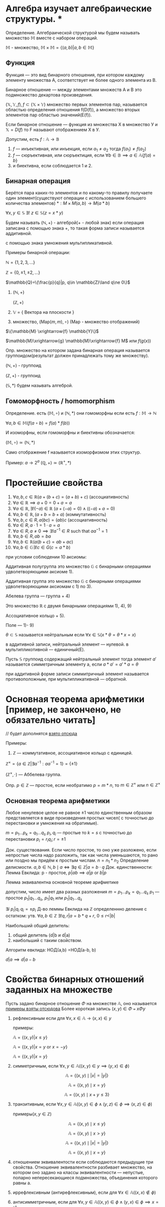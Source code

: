 * Алгебра изучает алгебраические структуры. * 
Определение. Алгебраической структурой мы будем называть множество \(\mathbb{M}\) вместе с набором операций.

\(\mathbb{M}\) - множество, \(\mathbb{M}\times \mathbb{M}=\{(a,b)|a,b\in \mathbb{M}\}\)

** Функция 
Функция — это вид бинарного отношения, при котором каждому элементу множества А, соответствует не более одного элемента из В.

Бинарное отношение — между элементами множеств А и В это подмножество декартова произведения. 

\((\mathbb{X}, \mathbb{Y}, f), f\subset (\mathbb{X}\times \mathbb{Y})\)
множество первых элементов пар, называется областью определения отношения f(D(f)), а множество вторых элементов пар областью значений(E(f)).

Если бинарное отношение — функция из множества Х в множество У и \(\mathbb{X}=D(f)\) то F называют отображением X в У.

Допустим, есть \(f: \mathbb{A} \to \mathbb{B}\)
1) \(f\) — инъективная, или инъекция, если \(a_1\neq a_2\) тогда \(f(a_1)\neq f(a_2)\)
2) \(f\) — сюръективная, или сюръектиция, если \(\forall b\in \mathbb{B} \implies a\in \mathbb{A} \{f(a)=b\}\) 
3) и биективна, если соблюдается 1 и 2.

** Бинарная операция 

Берётся пара каких-то элементов и по какому-то правилу получаете один элемент(существуют операции с использованием большего количества элементов)
$*: M \times M(a,b) \rightarrow M(a * b)$

   \(\forall x, y\in \mathbb{S}\ \exists !\ z\in \mathbb{S}(z=x*y)\)

Будем называть \((\mathbb{N}, +)\) - алгеброй(+ - любой знак)
если операция записана с помощью знака +, то такая форма записи называется аддитивной.

с помощью знака умножения мультипликативной.

Примеры бинарной операции:

    \(\mathbb{N}=\{1, 2, 3, ...\} \) 
    
    \(\mathbb{Z}=\{0, \pm 1, \pm 2, ...\} \)
    
    \(\mathbb{Q}=\{\frac{p}{q}|p, q\in \mathbb{Z}\land q\ne 0\}\)

    1) \((\mathbb{N}, +)\)

        \((\mathbb{Z}, +)\)
    3) \(\mathbb{V}\) = { Вектора на плоскости }
    4) множество, \((\text{Map}(m,m), \circ)\) (Map - множество отображений)
    \(\{\mathbb{M} \xrightarrow{f} \mathbb{Y}\}\)
    
    \(\mathbb{M}\xrightarrow{g} \mathbb{M}\xrightarrow{f} M\) или \(f(g(x))\)

Опр. множество на котором задана бинарная операция называется группоидом(результат должен принадлежать тому же множеству).

\((\mathbb{N}, +)\) - группоид

\((\mathbb{Z}, +)\) - группоид

\((\mathbb{S}, *)\) будем называть алгеброй.

** Гомоморфность  / homomorphism
Определение. есть \((\mathbb{M}, \circ)\)  и \((\mathbb{N}, *)\) они гомоморфны если есть  \(f: \mathbb{M}\to \mathbb{N}\)

\(\forall a, b \in \mathbb{M}(f(a \circ b) =f(a)*f(b))\)

И изоморфны, если гомоморфны и биективны обозначается:

\( (\mathbb{M}, \circ)\simeq (\mathbb{N}, *)\)

Само отображение f называется изоморфизмом этих структур.

Пример: \(a\to 2^a\)  \((\mathbb{Q}, +)\simeq (\mathbb{R}^+, *)\)

* Простейшие свойства 
1) $\forall a, b, c \in \mathbb{R}(a + (b + c) = (a + b) + c)$ (ассоциативность)
2) $\forall a \in \mathbb{R} \implies a + 0 = 0 + a = a$ 
3) $\forall a \in \mathbb{R}, \exists! (-a) \in \mathbb{R}\  (a + (-a) = 0) \land ((-a) + a = 0)$
4) $\forall a, b \in \mathbb{R}, \, (a + b = b + a)$ (коммутативность)
5) $\forall a, b, c \in R, \, a(bc) = (ab)c$ (ассоциативность)
6) $\forall a \in R, \, a \cdot 1 = 1 \cdot a = a$
7) $\forall a \in R, \, a \neq 0 \implies \exists! a^{-1} \in R \text{ such that } aa^{-1} = 1$
8) $\forall a, b \in R, \, ab = ba$
9) $\forall a, b\in \mathbb{R}(a(b+c)=ab+ac)$
10) \(\forall a,b \in \mathbb{G}\exists ! c\in G(c=a*b)\)
при условии соблюдении 10 аксиомы:

    Аддитивная полугруппа это множество \(\mathbb{G}\) с бинарными операциями удволетворяющими аксиоме 1).
    
    Аддитивная группа это множество \(\mathbb{G}\) с бинарными операциями удволетворяющими аксиомам с 1) по 3).
    
    Абелева группа — группа + 4)
    
    Это множество \(\mathbb{R}\) с двумя бинарными операциями 1), 4), 9)
    
    Ассоциативное кольцо + 5).
    
    Поле — 1)- 9)
    
\(\theta \subset \mathbb{S}\)  называется нейтральным если \(\forall x\in \mathbb{S}(x*\theta=\theta*x=x)\)

в аддитивной записи, нейтральный элемент — нулевой. в мультипликотивной — единичный(E).

Пусть \(\mathbb{S}\) группоид содержащий нейтральный элемент тогда элемент \(a'\) называется симметричным элементу а, если \(a*a'=a'*a=\theta\)

при аддитивной форме записи симмитричный элемент называется противоположным, при мультипликативной — обратной.
* Основная теорема арифметики [пример, не закончено, не обязательно читать] 
// будет дополнятся [[https://www.youtube.com/watch?v=T45ZtSk3d38][взято отсюда]]

Примеры:

1) \(\mathbb{Z}\) — коммутативное, ассоциативное кольцо с единицей. 

\(\mathbb{Z}^\times =\{a\in \mathbb{Z}| \exists a^{-1}^{}: aa^{-1}=1\}=\{\pm 1\} \)

\((\mathbb{Z}^\times, \cdot)\) — Аббелева группа.

Опр. \(p\in \mathbb{Z}\)    — простое, если необратимо \(p=m*n\), то \(m\in \mathbb{Z}^\times\) или \(n\in \mathbb{Z}^\times\)

** Основная теорема арифметики
    Любое ненулевое целое не равное \(\pm1\) число единственным образом представляется в виде произведения простых чисел( с точностью до перестановки и умножения на обратимые).

    \(m=p_1...p_k=q_1...q_s\)
    \(p_i, q_i\) — простые
    то \(k=s\) с точностью до перестановки \(p_i=r_iq_i; r=\pm 1\)

    Док. существования. Если число простое, то оно уже разложено, если непростые  числа надо разложить, так как числа уменьшаются, то рано или поздно мы придём к простым числам. \(n=n_1*n_2\) 
    Определение делисмости. \(a, b\in \mathbb{N}, b \mid a \iff \exists q \in \mathbb{Z} | a = b \cdot q
\)
    Док. единственности:
    Лемма Евклида:
        p - простое, \(p|ab \implies {a}|{p} \text{ or } {b}|{p}\) 
        
        Лемма эквивалентна основной теореме арифметике
        
        допустим, число имеет два разных разложения
        \(m=p_1...p_k=q_1...q_s\)
        \(p_1\) — простое
        \({p_1}|{q_1...q_s}\), \({p_1}|{q_1}\) или \({p_1}|{q_1...q_s}\)

        \(\exists i\ {p_i}|{q_i}\)
        \(q_i =\pm p_i\)
        Д-во  леммы Евклида
        на \(\mathbb{Z}\) определеннно деление с остатком:
        утв. \(\forall a, b\in \mathbb{Z}\ \exists ! q, r| a=b*q+r, \ 0\leq r < |b|\)
        
        Наибольший общий делитель:
        1) общий делитель (d|b и d|a)
        2) наибольший с таким свойством.

        Алгоритм евклида:
        НОД(a,b) =НОД(a-b, b)

        \(d|a \implies d|a-b \)

* Свойства бинарных отношений заданных на множестве
Пусть задано бинарное отношение \(\Phi\)  на множестве \(\mathbb{ A }\), оно называется
[[https://www.csd.uwo.ca/~mmorenom/cs2214_moreno/notes/9-handout.pdf][примеры взяты отсюдова]]
Более короткая запись \((x, y)\in \Phi\) === \(x\Phi y\)

1. рефлексивным если для \(\forall x, x\in \mathbb{A} \to (x, x)\in y\)
   
   примеры:
   
   \(\mathbb{A}=\{(x,y)|x\leq y\}\)
   
   \(\mathbb{A}=\{(x,y)|x= y \text{ or } x=-y\}\)
   
   \(\mathbb{A}=\{(x,y)|x= y\}\)
3. симметричным, если \(\forall x, y\in \mathbb{A}((x,y)\in y\implies (y, x)\in \phi)\)
   
    \[\mathbb{A} = \{ (x, y) \mid |x| = |y| \} \]
    
    \[\mathbb{A} = \{ (x, y) \mid x = y \} \]
    
    \[\mathbb{A} = \{ (x, y) \mid x + y \leq 3 \} \]
1. транзитивным, если \(\forall x, y\in \mathbb{A}((x, y)\in \phi\land (y, z)\in \phi\implies (x, z)\in\phi)\)
   
   примеры(\(x, y\in \mathbb{Z}\))
   
    \[\mathbb{A} = \{ (x, y) \mid x \leq y \} \]
    
    \[\mathbb{A} = \{ (x, y) \mid x > y \} \]
    
    \[\mathbb{A} = \{ (x, y) \mid |x| = |y| \} \]
    
    \[\mathbb{A} = \{ (x, y) \mid x = y \} \]
3. отношением эквивалентости если соблюдаются предыдущие три свойства.
    Отношение эквивалентности разбивает множество, на котором оно задано на классы эквивалентности — непустые, попарно непересекающиеся подмножества, объединения которого равны а.
4. иррефлексивным (антирефлексивным), если для \(\forall x\in \mathbb{A} ((x, x)\notin \phi)\)
5. антисимметричным, если для
   \(\forall x, y \in \mathbb{A}((x, y)\in\phi\land (y, x)\in \phi \implies x=y)\)
6. отношением порядка, если выполняются 6 и 3.  Порядок называется строгим, если выполняется 5 и нестрогим — 1. Линейным, если выполняется 8.
7. Связным, если \(\forall (x,y) \in \mathbb{A}, x\neq y ((y, x)\in \phi \lor (x, y)\in \phi)\)

* Простейшие свойства групп
 1) Если в группоиде \(S\) cуществует нейтральный элемент (\(\theta\)) — он единственный.
    допустим, есть два нейтральных элемента \(\theta\) и \(\lambda\):
    \(\theta =\theta * \lambda \land \lambda = \lambda * \theta \implies \lambda = \theta\)
    
 2) Если в полугруппе \(S\) cуществует для элемента а существует симметричный/противоположный — он единственный.
    Допустим, для a есть два противоположных элемента a'_1 и a'_2, в таком случае:
    \(a*a'_1=e \land a*a'_2=e \implies a*a'_1=a*a'_2 \implies a'_1=a'_2\)
 3) Для любых a, b уравнение x * a = b имеет единственное решение, равное b * a'(где a' - обратный элемент a), называющееся в аддитивной группе вычитанием и в мультипликативной делением. 
 4) В мультипликативной форме записи понятие натуральной степени элемента можно вести в полугруппе, понятие целой степени — в группе.
        Для нулевой степени нужен нейтральный элемент, а для отрицательной — обратный, для натуральной степени достаточно ассоциативности.

